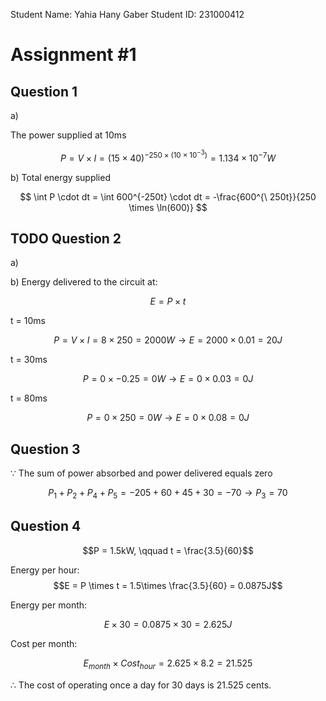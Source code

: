 #+latex_header: \usepackage{tikz}

Student Name: Yahia Hany Gaber
Student ID: 231000412

* Assignment #1

** Question 1

a)

   The power supplied at 10ms

   $$P = V \times I = (15 \times 40)^{-250\times (10 \times 10^{-3})} = 1.134 \times 10^{-7}W $$

b)
   Total energy supplied\delivered $$$$


   $$ \int P \cdot dt = \int 600^{-250t} \cdot dt = -\frac{600^{\ 250t}}{250 \times \ln(600)} $$

** TODO Question 2

a)



b)
   Energy delivered to the circuit at:

   $$E = P \times t$$

   t = 10ms

   $$P = V \times I = 8 \times 250 = 2000W \rightarrow E = 2000 \times 0.01 = 20J$$

   t = 30ms

   $$P = 0 \times -0.25 = 0W \rightarrow E = 0 \times 0.03 = 0J$$

   t = 80ms

   $$P = 0 \times 250 = 0W \rightarrow E = 0 \times 0.08 = 0J$$

** Question 3

$\because$ The sum of power absorbed and power delivered equals zero

$$P_{1} + P_{2} + P_{4} + P_{5} = -205 + 60 + 45 + 30 = -70 \rightarrow P_{3} = 70$$

** Question 4

$$P = 1.5kW, \qquad t = \frac{3.5}{60}$$

Energy per hour:
$$E = P \times t = 1.5\times \frac{3.5}{60} = 0.0875J$$

Energy per month:

$$E \times 30 = 0.0875 \times 30 = 2.625J$$

Cost per month:

$$E_{month} \times Cost_{hour} = 2.625 \times 8.2 = 21.525$$

$\therefore$ The cost of operating once a day for 30 days is 21.525 cents.
